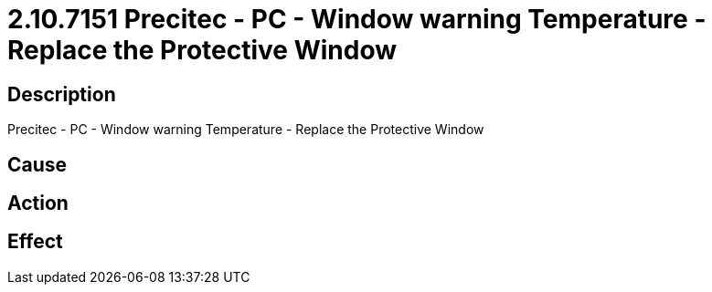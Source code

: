 = 2.10.7151 Precitec - PC - Window warning Temperature - Replace the Protective Window
:imagesdir: img

== Description
Precitec - PC - Window warning Temperature - Replace the Protective Window

== Cause
 

== Action
 

== Effect
 

